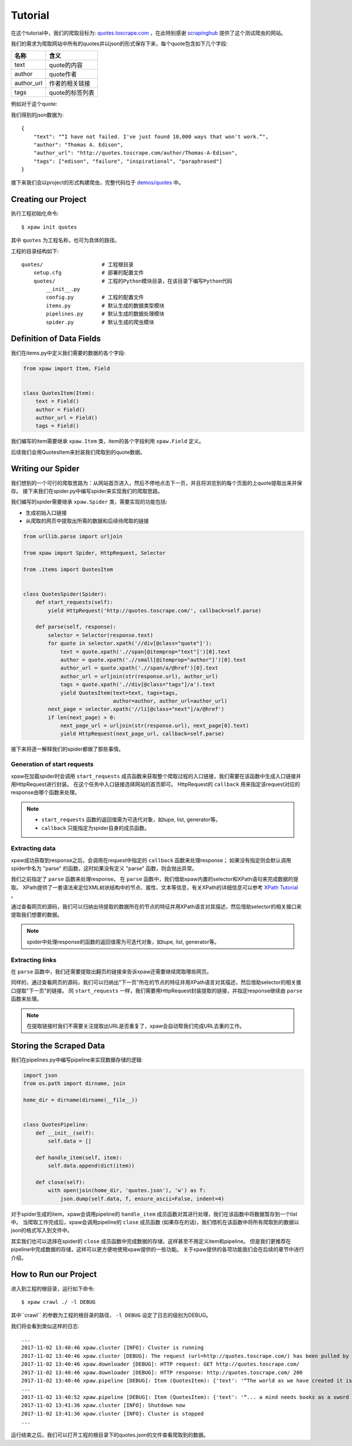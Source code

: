.. _tutorial:

Tutorial
========

在这个tutorial中，我们的爬取目标为: `quotes.toscrape.com <http://quotes.toscrape.com/>`_ ，在此特别感谢 `scrapinghub <https://scrapinghub.com>`_ 提供了这个测试爬虫的网站。

我们的需求为爬取网站中所有的quotes并以json的形式保存下来，每个quote包含如下几个字段:

============  ======================
名称            含义
============  ======================
text           quote的内容
author         quote作者
author_url     作者的相关链接
tags           quote的标签列表
============  ======================

例如对于这个quote:

.. image:: _static/quote_sample.png

我们得到的json数据为::

    {
        "text": "“I have not failed. I've just found 10,000 ways that won't work.”",
        "author": "Thomas A. Edison",
        "author_url": "http://quotes.toscrape.com/author/Thomas-A-Edison",
        "tags": ["edison", "failure", "inspirational", "paraphrased"]
    }

接下来我们会以project的形式构建爬虫，完整代码位于 `demos/quotes <https://github.com/jadbin/xpaw/tree/master/demos/quotes>`_ 中。

Creating our Project
--------------------

执行工程初始化命令::

    $ xpaw init quotes

其中 ``quotes`` 为工程名称，也可为具体的路径。

工程的目录结构如下::

    quotes/                   # 工程根目录
        setup.cfg             # 部署的配置文件
        quotes/               # 工程的Python模块目录，在该目录下编写Python代码
            __init__.py
            config.py         # 工程的配置文件
            items.py          # 默认生成的数据类型模块
            pipelines.py      # 默认生成的数据处理模块
            spider.py         # 默认生成的爬虫模块

Definition of Data Fields
-------------------------

我们在items.py中定义我们需要的数据的各个字段:

.. code-block:: python

    from xpaw import Item, Field


    class QuotesItem(Item):
        text = Field()
        author = Field()
        author_url = Field()
        tags = Field()

我们编写的item需要继承 ``xpaw.Item`` 类，item的各个字段利用 ``xpaw.Field`` 定义。

后续我们会用QuotesItem来封装我们爬取到的quote数据。

Writing our Spider
------------------

我们想到的一个可行的爬取思路为：从网站首页进入，然后不停地点击下一页，并且将浏览到的每个页面的上quote提取出来并保存。
接下来我们在spider.py中编写spider来实现我们的爬取思路。

我们编写的spider需要继承 ``xpaw.Spider`` 类，需要实现的功能包括:

- 生成初始入口链接
- 从爬取的网页中提取出所需的数据和后续待爬取的链接

.. code-block:: python

    from urllib.parse import urljoin

    from xpaw import Spider, HttpRequest, Selector

    from .items import QuotesItem


    class QuotesSpider(Spider):
        def start_requests(self):
            yield HttpRequest('http://quotes.toscrape.com/', callback=self.parse)

        def parse(self, response):
            selector = Selector(response.text)
            for quote in selector.xpath('//div[@class="quote"]'):
                text = quote.xpath('.//span[@itemprop="text"]')[0].text
                author = quote.xpath('.//small[@itemprop="author"]')[0].text
                author_url = quote.xpath('.//span/a/@href')[0].text
                author_url = urljoin(str(response.url), author_url)
                tags = quote.xpath('.//div[@class="tags"]/a').text
                yield QuotesItem(text=text, tags=tags,
                                 author=author, author_url=author_url)
            next_page = selector.xpath('//li[@class="next"]/a/@href')
            if len(next_page) > 0:
                next_page_url = urljoin(str(response.url), next_page[0].text)
                yield HttpRequest(next_page_url, callback=self.parse)

接下来将逐一解释我们的spider都做了那些事情。

Generation of start requests
^^^^^^^^^^^^^^^^^^^^^^^^^^^^

xpaw在加载spider时会调用 ``start_requests`` 成员函数来获取整个爬取过程的入口链接，我们需要在该函数中生成入口链接并用HttpRequest进行封装。
在这个任务中入口链接选择网站的首页即可。
HttpRequest的 ``callback`` 用来指定该request对应的response由哪个函数来处理。

.. note::

    - ``start_requests`` 函数的返回值需为可迭代对象，如tupe, list, generator等。
    - ``callback`` 只能指定为spider自身的成员函数。

Extracting data
^^^^^^^^^^^^^^^

xpaw成功获取到response之后，会调用在request中指定的 ``callback`` 函数来处理response；
如果没有指定则会默认调用spider中名为 "parse" 的函数，这时如果没有定义 "parse" 函数，则会抛出异常。

我们之前指定了 ``parse`` 函数来处理response。
在 ``parse`` 函数中，我们借助xpaw内置的selector和XPath语句来完成数据的提取。
XPath提供了一套语法来定位XML树状结构中的节点、属性、文本等信息，有关XPath的详细信息可以参考 `XPath Tutorial <https://www.w3schools.com/xml/xpath_intro.asp>`_ 。

通过查看网页的源码，我们可以归纳出待提取的数据所在的节点的特征并用XPath语言对其描述，然后借助selector的相关接口来提取我们想要的数据。

.. note::

    spider中处理response的函数的返回值需为可迭代对象，如tupe, list, generator等。

Extracting links
^^^^^^^^^^^^^^^^

在 ``parse`` 函数中，我们还需要提取出翻页的链接来告诉xpaw还需要继续爬取哪些网页。

同样的，通过查看网页的源码，我们可以归纳出"下一页"所在的节点的特征并用XPath语言对其描述，然后借助selector的相关接口提取"下一页"的链接。
同 ``start_requests`` 一样，我们需要用HttpRequest封装提取的链接，并指定response继续由 ``parse`` 函数来处理。

.. note::

    在提取链接时我们不需要关注提取出URL是否重复了，xpaw会自动帮我们完成URL去重的工作。

Storing the Scraped Data
------------------------

我们在pipelines.py中编写pipeline来实现数据存储的逻辑:

.. code-block:: python

    import json
    from os.path import dirname, join

    home_dir = dirname(dirname(__file__))


    class QuotesPipeline:
        def __init__(self):
            self.data = []

        def handle_item(self, item):
            self.data.append(dict(item))

        def close(self):
            with open(join(home_dir, 'quotes.json'), 'w') as f:
                json.dump(self.data, f, ensure_ascii=False, indent=4)

对于spider生成的item，xpaw会调用pipeline的 ``handle_item`` 成员函数对其进行处理，我们在该函数中将数据暂存到一个list中。
当爬取工作完成后，xpaw会调用pipeline的 ``close`` 成员函数 (如果存在的话)，我们借机在该函数中将所有爬取到的数据以json的格式写入到文件中。

其实我们也可以选择在spider的 ``close`` 成员函数中完成数据的存储，这样甚至不用定义item和pipeline。
但是我们更推荐在pipeline中完成数据的存储，这样可以更方便地使用xpaw提供的一些功能。
关于xpaw提供的各项功能我们会在后续的章节中进行介绍。

How to Run our Project
----------------------

进入到工程的根目录，运行如下命令::

    $ xpaw crawl ./ -l DEBUG

其中``crawl`` 的参数为工程的根目录的路径， ``-l DEBUG`` 设定了日志的级别为DEBUG。

我们将会看到类似这样的日志::

    ...
    2017-11-02 13:40:46 xpaw.cluster [INFO]: Cluster is running
    2017-11-02 13:40:46 xpaw.cluster [DEBUG]: The request (url=http://quotes.toscrape.com/) has been pulled by coro[0]
    2017-11-02 13:40:46 xpaw.downloader [DEBUG]: HTTP request: GET http://quotes.toscrape.com/
    2017-11-02 13:40:46 xpaw.downloader [DEBUG]: HTTP response: http://quotes.toscrape.com/ 200
    2017-11-02 13:40:46 xpaw.pipeline [DEBUG]: Item (QuotesItem): {'text': '“The world as we have created it is a process of our thinking. It cannot be changed without changing our thinking.”', 'tags': ['change', 'deep-thoughts', 'thinking', 'world'], 'author': 'Albert Einstein', 'author_url': 'http://quotes.toscrape.com/author/Albert-Einstein'}
    ...
    2017-11-02 13:40:52 xpaw.pipeline [DEBUG]: Item (QuotesItem): {'text': '“... a mind needs books as a sword needs a whetstone, if it is to keep its edge.”', 'tags': ['books', 'mind'], 'author': 'George R.R. Martin', 'author_url': 'http://quotes.toscrape.com/author/George-R-R-Martin'}
    2017-11-02 13:41:36 xpaw.cluster [INFO]: Shutdown now
    2017-11-02 13:41:36 xpaw.cluster [INFO]: Cluster is stopped
    ...

运行结束之后，我们可以打开工程的根目录下的quotes.json的文件查看爬取到的数据。
